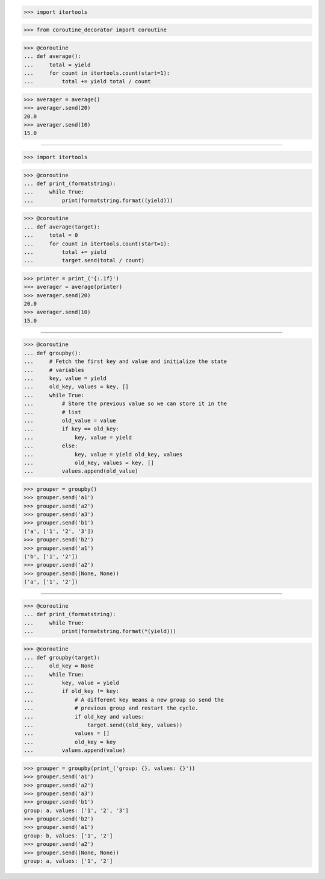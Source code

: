 >>> import itertools

>>> from coroutine_decorator import coroutine


>>> @coroutine
... def average():
...     total = yield
...     for count in itertools.count(start=1):
...         total += yield total / count

>>> averager = average()
>>> averager.send(20)
20.0
>>> averager.send(10)
15.0

------------------------------------------------------------------------------

>>> import itertools

>>> @coroutine
... def print_(formatstring):
...     while True:
...         print(formatstring.format((yield)))


>>> @coroutine
... def average(target):
...     total = 0
...     for count in itertools.count(start=1):
...         total += yield
...         target.send(total / count)

>>> printer = print_('{:.1f}')
>>> averager = average(printer)
>>> averager.send(20)
20.0
>>> averager.send(10)
15.0

------------------------------------------------------------------------------

>>> @coroutine
... def groupby():
...     # Fetch the first key and value and initialize the state
...     # variables
...     key, value = yield
...     old_key, values = key, []
...     while True:
...         # Store the previous value so we can store it in the
...         # list
...         old_value = value
...         if key == old_key:
...             key, value = yield
...         else:
...             key, value = yield old_key, values
...             old_key, values = key, []
...         values.append(old_value)


>>> grouper = groupby()
>>> grouper.send('a1')
>>> grouper.send('a2')
>>> grouper.send('a3')
>>> grouper.send('b1')
('a', ['1', '2', '3'])
>>> grouper.send('b2')
>>> grouper.send('a1')
('b', ['1', '2'])
>>> grouper.send('a2')
>>> grouper.send((None, None))
('a', ['1', '2'])

------------------------------------------------------------------------------

>>> @coroutine
... def print_(formatstring):
...     while True:
...         print(formatstring.format(*(yield)))

>>> @coroutine
... def groupby(target):
...     old_key = None
...     while True:
...         key, value = yield
...         if old_key != key:
...             # A different key means a new group so send the
...             # previous group and restart the cycle.
...             if old_key and values:
...                 target.send((old_key, values))
...             values = []
...             old_key = key
...         values.append(value)


>>> grouper = groupby(print_('group: {}, values: {}'))
>>> grouper.send('a1')
>>> grouper.send('a2')
>>> grouper.send('a3')
>>> grouper.send('b1')
group: a, values: ['1', '2', '3']
>>> grouper.send('b2')
>>> grouper.send('a1')
group: b, values: ['1', '2']
>>> grouper.send('a2')
>>> grouper.send((None, None))
group: a, values: ['1', '2']

